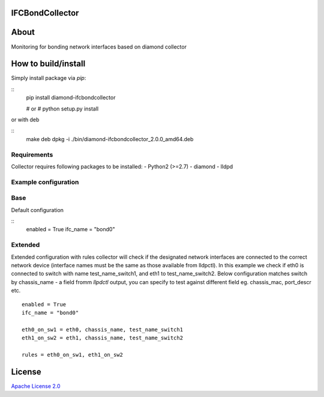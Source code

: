 IFCBondCollector
================

|image0|_

.. |image0| image:: https://api.travis-ci.org/DreamLab/IFCBondCollector.png?branch=master
.. _image0: https://travis-ci.org/DreamLab/IFCBondCollector


About
=====
Monitoring for bonding network interfaces based on diamond collector

How to build/install
====================

Simply install package via `pip`:

::
    pip install diamond-ifcbondcollector

    # or
    # python setup.py install

or with deb

::
    make deb
    dpkg -i ./bin/diamond-ifcbondcollector_2.0.0_amd64.deb


Requirements
------------
Collector requires following packages to be installed:
- Python2 (>=2.7)
- diamond
- lldpd


Example configuration 
---------------------

Base
----

Default configuration

::
    enabled = True
    ifc_name = "bond0"


Extended
--------

Extended configuration with rules collector will check if the designated network interfaces are connected to the correct network device (interface names must be the same as those available from lldpctl).
In this example we check if eth0 is connected to switch with name test_name_switch1, and eth1 to test_name_switch2. Below configuration matches switch by chassis_name - a field fromm `llpdctl` output, you can specify to test against different field eg. chassis_mac, port_descr etc.

:: 

    enabled = True
    ifc_name = "bond0"

    eth0_on_sw1 = eth0, chassis_name, test_name_switch1
    eth1_on_sw2 = eth1, chassis_name, test_name_switch2

    rules = eth0_on_sw1, eth1_on_sw2


License
=======

`Apache License 2.0 <LICENSE>`_
